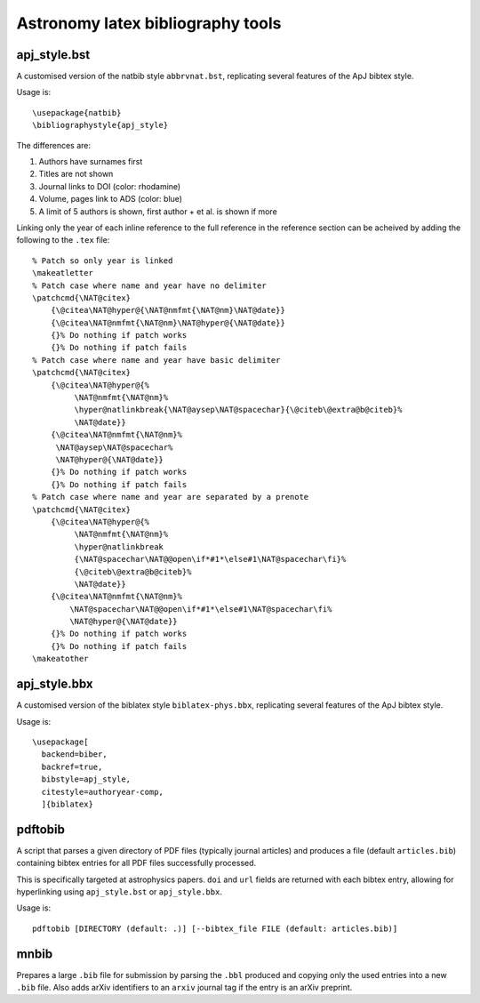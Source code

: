 Astronomy latex bibliography tools
==================================

apj_style.bst
-------------
A customised version of the natbib style ``abbrvnat.bst``, replicating several
features of the ApJ bibtex style.

Usage is::

    \usepackage{natbib}
    \bibliographystyle{apj_style}

The differences are:

1. Authors have surnames first
2. Titles are not shown
3. Journal links to DOI (color: rhodamine)
4. Volume, pages link to ADS (color: blue)
5. A limit of 5 authors is shown, first author + et al. is shown if more

Linking only the year of each inline reference to the full reference in the
reference section can be acheived by adding the following to the ``.tex``
file::

    % Patch so only year is linked
    \makeatletter
    % Patch case where name and year have no delimiter
    \patchcmd{\NAT@citex}
        {\@citea\NAT@hyper@{\NAT@nmfmt{\NAT@nm}\NAT@date}}
        {\@citea\NAT@nmfmt{\NAT@nm}\NAT@hyper@{\NAT@date}}
        {}% Do nothing if patch works
        {}% Do nothing if patch fails
    % Patch case where name and year have basic delimiter
    \patchcmd{\NAT@citex}
        {\@citea\NAT@hyper@{%
             \NAT@nmfmt{\NAT@nm}%
             \hyper@natlinkbreak{\NAT@aysep\NAT@spacechar}{\@citeb\@extra@b@citeb}%
             \NAT@date}}
        {\@citea\NAT@nmfmt{\NAT@nm}%
         \NAT@aysep\NAT@spacechar%
         \NAT@hyper@{\NAT@date}}
        {}% Do nothing if patch works
        {}% Do nothing if patch fails
    % Patch case where name and year are separated by a prenote
    \patchcmd{\NAT@citex}
        {\@citea\NAT@hyper@{%
             \NAT@nmfmt{\NAT@nm}%
             \hyper@natlinkbreak
             {\NAT@spacechar\NAT@@open\if*#1*\else#1\NAT@spacechar\fi}%
             {\@citeb\@extra@b@citeb}%
             \NAT@date}}
        {\@citea\NAT@nmfmt{\NAT@nm}%
            \NAT@spacechar\NAT@@open\if*#1*\else#1\NAT@spacechar\fi%
            \NAT@hyper@{\NAT@date}}
        {}% Do nothing if patch works
        {}% Do nothing if patch fails
    \makeatother

apj_style.bbx
-------------
A customised version of the biblatex style ``biblatex-phys.bbx``, replicating
several features of the ApJ bibtex style.

Usage is::

    \usepackage[
      backend=biber,
      backref=true,
      bibstyle=apj_style,
      citestyle=authoryear-comp,
      ]{biblatex}

pdftobib
--------
A script that parses a given directory of PDF files (typically journal
articles) and produces a file (default ``articles.bib``) containing bibtex
entries for all PDF files successfully processed.

This is specifically targeted at astrophysics papers.
``doi`` and ``url`` fields are returned with each bibtex entry, allowing for
hyperlinking using ``apj_style.bst`` or ``apj_style.bbx``.

Usage is::

    pdftobib [DIRECTORY (default: .)] [--bibtex_file FILE (default: articles.bib)]

mnbib
-----
Prepares a large ``.bib`` file for submission by parsing the ``.bbl`` produced
and copying only the used entries into a new ``.bib`` file.
Also adds arXiv identifiers to an ``arxiv`` journal tag if the entry is an
arXiv preprint.

